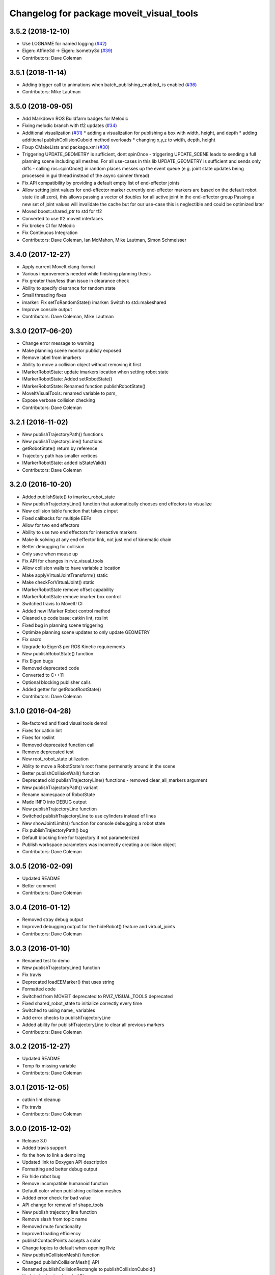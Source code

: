 ^^^^^^^^^^^^^^^^^^^^^^^^^^^^^^^^^^^^^^^^^
Changelog for package moveit_visual_tools
^^^^^^^^^^^^^^^^^^^^^^^^^^^^^^^^^^^^^^^^^

3.5.2 (2018-12-10)
------------------
* Use LOGNAME for named logging (`#42 <https://github.com/ros-planning/moveit_visual_tools/issues/42>`_)
* Eigen::Affine3d -> Eigen::Isometry3d (`#39 <https://github.com/ros-planning/moveit_visual_tools/issues/39>`_)
* Contributors: Dave Coleman

3.5.1 (2018-11-14)
------------------
* Adding trigger call to animations when batch_publishing_enabled\_ is enabled (`#36 <https://github.com/ros-planning/moveit_visual_tools/issues/36>`_)
* Contributors: Mike Lautman

3.5.0 (2018-09-05)
------------------
* Add Markdown ROS Buildfarm badges for Melodic
* Fixing melodic branch with tf2 updates (`#34 <https://github.com/ros-planning/moveit_visual_tools/issues/34>`_)
* Additional visualization (`#31 <https://github.com/ros-planning/moveit_visual_tools/issues/31>`_)
  * adding a visualization for publishing a box with width, height, and depth
  * adding additional publishCollisionCuboid method overloads
  * changing x,y,z to width, depth, height
* Fixup CMakeLists and package.xml (`#30 <https://github.com/ros-planning/moveit_visual_tools/issues/30>`_)
* Triggering UPDATE_GEOMETRY is sufficient, dont spinOnce
  - triggering UPDATE_SCENE leads to sending a full planning scene including all meshes. For all use-cases in this lib UPDATE_GEOMETRY is sufficient and sends only diffs
  - calling ros::spinOnce() in random places messes up the event queue (e.g. joint state updates being processed in gui thread instead of the async spinner thread)
* Fix API compatibility by providing a default empty list of end-effector joints
* Allow setting joint values for end-effector marker
  currently end-effector markers are based on the default robot state (ie all zero),
  this allows passing a vector of doubles for all active joint in the end-effector group
  Passing a new set of joint values will invalidate the cache but for our use-case this is
  neglectible and could be optimized later
* Moved boost::shared_ptr to std for tf2
* Converted to use tf2 moveit interfaces
* Fix broken CI for Melodic
* Fix Continuous Integration
* Contributors: Dave Coleman, Ian McMahon, Mike Lautman, Simon Schmeisser

3.4.0 (2017-12-27)
------------------
* Apply current MoveIt clang-format
* Various improvements needed while finishing planning thesis
* Fix greater than/less than issue in clearance check
* Ability to specify clearance for random state
* Small threading fixes
* imarker: Fix setToRandomState()
  imarker: Switch to std::makeshared
* Improve console output
* Contributors: Dave Coleman, Mike Lautman

3.3.0 (2017-06-20)
------------------
* Change error message to warning
* Make planning scene monitor publicly exposed
* Remove label from imarkers
* Ability to move a collision object without removing it first
* IMarkerRobotState: update imarkers location when setting robot state
* IMarkerRobotState: Added setRobotState()
* IMarkerRobotState: Renamed function publishRobotState()
* MoveItVisualTools: renamed variable to psm\_
* Expose verbose collision checking
* Contributors: Dave Coleman

3.2.1 (2016-11-02)
------------------
* New publishTrajectoryPath() functions
* New publishTrajectoryLine() functions
* getRobotState() return by reference
* Trajectory path has smaller vertices
* IMarkerRobotState: added isStateValid()
* Contributors: Dave Coleman

3.2.0 (2016-10-20)
------------------
* Added publishState() to imarker_robot_state
* New publishTrajectoryLine() function that automatically chooses end effectors to visualize
* New collision table function that takes z input
* Fixed callbacks for multiple EEFs
* Allow for two end effectors
* Ability to use two end effectors for interactive markers
* Make ik solving at any end effector link, not just end of kinematic chain
* Better debugging for collision
* Only save when mouse up
* Fix API for changes in rviz_visual_tools
* Allow collision walls to have variable z location
* Make applyVirtualJointTransform() static
* Make checkForVirtualJoint() static
* IMarkerRobotState remove offset capability
* IMarkerRobotState remove imarker box control
* Switched travis to MoveIt! CI
* Added new IMarker Robot control method
* Cleaned up code base: catkin lint, roslint
* Fixed bug in planning scene triggering
* Optimize planning scene updates to only update GEOMETRY
* Fix xacro
* Upgrade to Eigen3 per ROS Kinetic requirements
* New publishRobotState() function
* Fix Eigen bugs
* Removed deprecated code
* Converted to C++11
* Optional blocking publisher calls
* Added getter for getRobotRootState()
* Contributors: Dave Coleman

3.1.0 (2016-04-28)
------------------
* Re-factored and fixed visual tools demo!
* Fixes for catkin lint
* Fixes for roslint
* Removed deprecated function call
* Remove deprecated test
* New root_robot_state utilization
* Ablity to move a RobotState's root frame permenatly around in the scene
* Better publishCollisionWall() function
* Deprecated old publishTrajectoryLine() functions - removed clear_all_markers argument
* New publishTrajectoryPath() variant
* Rename namespace of RobotState
* Made INFO into DEBUG output
* New publishTrajectoryLine function
* Switched publishTrajectoryLine to use cylinders instead of lines
* New showJointLimits() function for console debugging a robot state
* Fix publishTrajectoryPath() bug
* Default blocking time for trajectory if not parameterized
* Publish workspace parameters was incorrectly creating a collision object
* Contributors: Dave Coleman

3.0.5 (2016-02-09)
------------------
* Updated README
* Better comment
* Contributors: Dave Coleman

3.0.4 (2016-01-12)
------------------
* Removed stray debug output
* Improved debugging output for the hideRobot() feature and virtual_joints
* Contributors: Dave Coleman

3.0.3 (2016-01-10)
------------------
* Renamed test to demo
* New publishTrajectoryLine() function
* Fix travis
* Deprecated loadEEMarker() that uses string
* Formatted code
* Switched from MOVEIT deprecated to RVIZ_VISUAL_TOOLS deprecated
* Fixed shared_robot_state to initialize correctly every time
* Switched to using name\_ variables
* Add error checks to publishTrajectoryLine
* Added ability for publishTrajectoryLine to clear all previous markers
* Contributors: Dave Coleman

3.0.2 (2015-12-27)
------------------
* Updated README
* Temp fix missing variable
* Contributors: Dave Coleman

3.0.1 (2015-12-05)
------------------
* catkin lint cleanup
* Fix travis
* Contributors: Dave Coleman

3.0.0 (2015-12-02)
------------------
* Release 3.0
* Added travis support
* fix the how to link a demo img
* Updated link to Doxygen API description
* Formatting and better debug output
* Fix hide robot bug
* Remove incompatible humanoid function
* Default color when publishing collision meshes
* Added error check for bad value
* API change for removal of shape_tools
* New publish trajectory line function
* Remove slash from topic name
* Removed mute functionality
* Improved loading efficiency
* publishContactPoints accepts a color
* Change topics to default when opening Rviz
* New publishCollisionMesh() function
* Changed publishCollisionMesh() API
* Renamed publishCollisionRectangle to publishCollisionCuboid()
* Updated rviz_visual_tools API
* New publishMesh from ROS msg function
* publishRobotState() for a RobotStateMsg now allows color
* publishTrajectoryPath() for a ROS msg now requires a RobotState
* New method for attaching collision objects that does not require a publisher
* Specify scene name and cleanup logging
* Fixed error checking for hideRobot() function
* loadTrajectoryPub() allows custom topic
* New publishTrajectoryPoints() function
* New publishContactPoints function
* New publishTrajectoryPath() function
* New getRobotModel() function
* New ability to visualize IK solutions with arbitrary virtual joint
* API Broken: ability to have different end effectors for different arms, auto EE marker loading
* Publish collision meshes
* Added check for virtual joint
* Fixed which arrow gets published
* Publish fixed link arrows to show footstep locations
* Ability to specify robot_state_topic without loading the publisher
* Contributors: Dave Coleman, Daiki Maekawa, simonschmeisser

2.2.0 (2015-01-07)
------------------
* Code cleanup
* Improved naming
* Joint model bug fix
* Improved speed of sending collision objects to Rviz
  Added Manual planning scene update mode
  Ability to apply colors to all collision objects (YAY)
  API: removed removeAllCollisionObjectsPS function
  Removed loadPlanningPub() function
  Removed publishRemoveAllCollisionObjects() function
* Added backwards compatibile loadCollisionSceneFromFile()
* New publishCollisionRectangle function
  API: Changed loadCollisionSceneFromFile() to accept a pose instead of x,y
* Fix for renamed function
* New publishWorkspaceParameters() function
* Added ability to publish robot states with color
* Fixed install method
* Merge pull request `#5 <https://github.com/davetcoleman/moveit_visual_tools/issues/5>`_ from robomakery/feature/fix-collision-objects-test
* Fixes for missing declarations in collision_objects_test.cpp
* Refactored how collision ojects are published
  Created new collision objects test and roslaunch file
  Optimized header file
  Removed loadCollisionPub() function
  Fixed publishCollisionFloor
  Added publishCollisionRectangle
* Contributors: Dave Coleman, Dylan Vaughn

2.1.0 (2014-10-31)
------------------
* Fix for upstream change of RvizVisualTools
* Set animation speed of grasps
* Fix publishing end effector
* New publishCollisionObjectMsg() function
* New getSharedRobotState() accessor function
* Consolidated publish marker functions
* Fixed loadEEMarker() to be called more than once
* Contributors: Dave Coleman

2.0.0 (2014-10-27)
------------------
* Updated README
* API Upgrade Notes
* Renamed to have 'MoveIt' prefix in class and file name, moved base functionality to rviz_visual_tools
* Added new publishSphere function and publish_sphere test script
* Created better test script
* Better static_id handling for publishText
* Added mainpage for API docs
* Enabled colors
* Improved integer random num generation
* New publishSpheres functions
* Contributors: Dave Coleman

1.3.0 (2014-09-17)
------------------
* Added new getRandColor() function
* Added TRANSLUCENT color
* Added two new publishSphere() functions
* New convertPointToPose function
* Reduced sleep timer for starting all publishers from 0.5 seconds to 0.2 seconds
* Removed stacktrace tool because already exists in moveit_core
* New publishText function that allows custom scale and id number be passed in
* Removed deprecated getEEParentLink() function
* Added new scale sizes
* Added new processCollisionObvMsg()
* Added new setPlanningSceneMonitor()
* Deprecated removeAllColisionObejcts()
* Created new removeAllCollisionObjectsPS()
* Added new publishCollisionFloor()
* Added new loadCollisionSceneFromFile()
* New color purple
* Added new setBaseFrame() function
* Contributors: Dave Coleman

1.2.1 (2014-08-11)
------------------
* Renamed base_link to base_frame
* Added new getBaseFrame() function
* Deprecated getBaseLink() function
* Contributors: Dave Coleman

1.2.0 (2014-08-08)
------------------
* Added XXLarge size
* Added global_scale feature
* Added hideRobot() functionality
* Added removeAllCollisionObjects from planning scene monitor
* Added publishCollisionSceneFromFile function
* Formatting
* Contributors: Dave Coleman

1.1.0 (2014-07-31)
------------------
* Bug fixes
* Fixed convertPoint32ToPose
* Added scale to publishText
* New publishPolygon, publishMarker, convertPose, convertPointToPose, and convertPoint32 functions
* New deleteAllMarkers, publishPath, publishSpheres, and convertPoseToPoint functions
* Added getCollisionWall
* Made lines darker
* Added reset marker feature
* Namespaces for publishSphere
* New publishTrajectory function
* Merging features from OMPL viewer
* Refactored functions, new robot_model intialization
* Added more rand functions and made them static
* Added graph_msgs generated messages dependence so it waits for it to be compiled
* Updated README
* Contributors: Dave Coleman, Sammy Pfeiffer

1.0.1 (2014-05-30)
------------------
* Updated README
* Indigo support
* Fix for strict cppcheck and g++ warnings/errors
* Compatibilty fix for Eigen package in ROS Indigo
* Fix uninitialized
* Fix functions with no return statement and other cppcheck errors
* Contributors: Bence Magyar, Dave Coleman, Jordi Pages

1.0.0 (2014-05-05)
------------------
* Enabled dual arm manipulation
* Removed notions of a global planning group, ee group name, or ee parent link.
* Changed functionality of loadEEMarker
* Added new print function
* Made getPlanningSceneMonitor() private function
* Renamed loadPathPub()
* Added tool for visualizing unmangled stack trace
* Created function for publishing non-animated grasps
* Created new publishGraph function. Renamed publishCollisionTree to publishCollisionGraph
* Created functions for loading publishers with a delay
* Removed old method of removing all collision objects
* Created better testing functionality
* Changed return type from void to bool for many functions
* Changed way trajectory is timed
* Created new publishIKSolutions() function for grasp poses, etc
* Added new MoveIt robot state functionality
* Added visualize grasp functionality
* Removed unnecessary run dependencies
* Updated README

0.2.0 (2014-04-11)
------------------
* Improved header comments are re-ordered functions into groups
* Started to create new trajectory point publisher
* Added getBaseLink function
* Added dependency on graph_msgs
* Added new collision cylinder functionality
* Created example code in README
* Renamed visualization to visual keyword
* Updated README

0.1.0 (2014-04-04)
------------------
* Split moveit_visual_tools from its original usage within block_grasp_generator package
